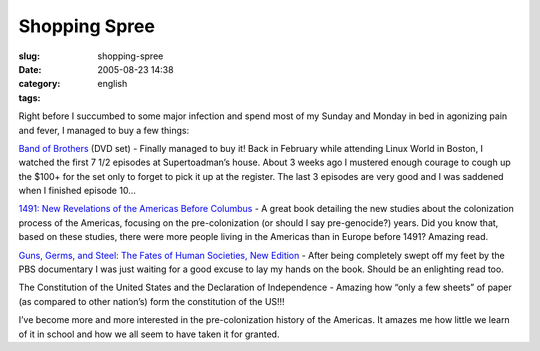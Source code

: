Shopping Spree
##############
:slug: shopping-spree
:date: 2005-08-23 14:38
:category:
:tags: english

Right before I succumbed to some major infection and spend most of my
Sunday and Monday in bed in agonizing pain and fever, I managed to buy a
few things:

`Band of
Brothers <http://www.amazon.com/exec/obidos/tg/detail/-/B00006CXSS/qid=1124808786/sr=8-1/ref=pd_bbs_1/104-0360926-7143948?v=glance&s=dvd&n=507846>`__
(DVD set) - Finally managed to buy it! Back in February while attending
Linux World in Boston, I watched the first 7 1/2 episodes at
Supertoadman’s house. About 3 weeks ago I mustered enough courage to
cough up the $100+ for the set only to forget to pick it up at the
register. The last 3 episodes are very good and I was saddened when I
finished episode 10…

`1491: New Revelations of the Americas Before
Columbus <http://www.amazon.com/exec/obidos/tg/detail/-/140004006X/qid=1124808714/sr=2-1/ref=pd_bbs_b_2_1/104-0360926-7143948?v=glance&s=books>`__
- A great book detailing the new studies about the colonization process
of the Americas, focusing on the pre-colonization (or should I say
pre-genocide?) years. Did you know that, based on these studies, there
were more people living in the Americas than in Europe before 1491?
Amazing read.

`Guns, Germs, and Steel: The Fates of Human Societies, New
Edition <http://www.amazon.com/exec/obidos/tg/detail/-/0393061310/qid=1124808734/sr=2-2/ref=pd_bbs_b_2_2/104-0360926-7143948?v=glance&s=books>`__
- After being completely swept off my feet by the PBS documentary I was
just waiting for a good excuse to lay my hands on the book. Should be an
enlighting read too.

The Constitution of the United States and the Declaration of
Independence - Amazing how “only a few sheets” of paper (as compared to
other nation’s) form the constitution of the US!!!

I’ve become more and more interested in the pre-colonization history of
the Americas. It amazes me how little we learn of it in school and how
we all seem to have taken it for granted.
